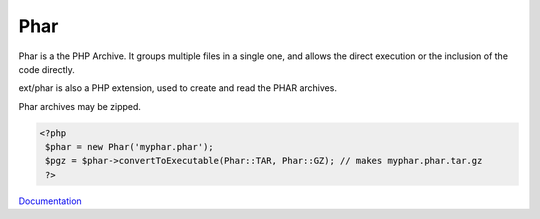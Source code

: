 .. _phar:
.. meta::
	:description:
		Phar: Phar is a the PHP Archive.
	:twitter:card: summary_large_image
	:twitter:site: @exakat
	:twitter:title: Phar
	:twitter:description: Phar: Phar is a the PHP Archive
	:twitter:creator: @exakat
	:og:title: Phar
	:og:type: article
	:og:description: Phar is a the PHP Archive
	:og:url: https://php-dictionary.readthedocs.io/en/latest/dictionary/phar.ini.html
	:og:locale: en


Phar
----

Phar is a the PHP Archive. It groups multiple files in a single one, and allows the direct execution or the inclusion of the code directly. 

ext/phar is also a PHP extension, used to create and read the PHAR archives. 

Phar archives may be zipped. 


.. code-block:: php
   
   <?php
    $phar = new Phar('myphar.phar');
    $pgz = $phar->convertToExecutable(Phar::TAR, Phar::GZ); // makes myphar.phar.tar.gz
    ?>


`Documentation <https://www.php.net/manual/en/intro.phar.php>`__
